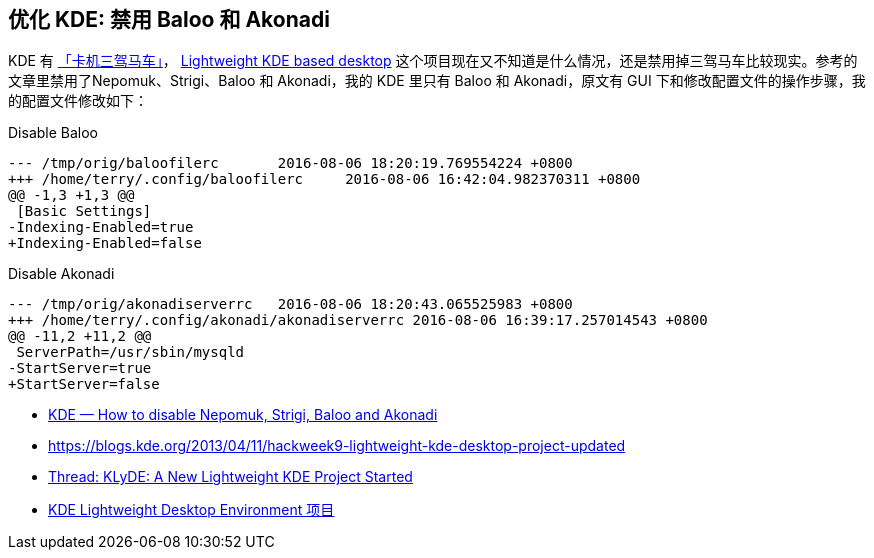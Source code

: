 == 优化 KDE: 禁用 Baloo 和 Akonadi
KDE 有 https://forum.suse.org.cn/viewtopic.php?p=11996&f=2#p11996[「卡机三驾马车」]，
https://github.com/SUSE/hackweek/wiki/Lightweight-KDE-based-desktop[Lightweight KDE based desktop] 这个项目现在又不知道是什么情况，还是禁用掉三驾马车比较现实。参考的文章里禁用了Nepomuk、Strigi、Baloo 和 Akonadi，我的 KDE 里只有 Baloo 和 Akonadi，原文有 GUI 下和修改配置文件的操作步骤，我的配置文件修改如下：

[source,diff]
.Disable Baloo
----
--- /tmp/orig/baloofilerc       2016-08-06 18:20:19.769554224 +0800
+++ /home/terry/.config/baloofilerc     2016-08-06 16:42:04.982370311 +0800
@@ -1,3 +1,3 @@
 [Basic Settings]
-Indexing-Enabled=true
+Indexing-Enabled=false
----

[source,diff]
.Disable Akonadi
----
--- /tmp/orig/akonadiserverrc   2016-08-06 18:20:43.065525983 +0800
+++ /home/terry/.config/akonadi/akonadiserverrc 2016-08-06 16:39:17.257014543 +0800
@@ -11,2 +11,2 @@
 ServerPath=/usr/sbin/mysqld
-StartServer=true
+StartServer=false
----


* http://www.databook.bz/?page_id=3728[KDE — How to disable Nepomuk, Strigi, Baloo and Akonadi]
* https://blogs.kde.org/2013/04/11/hackweek9-lightweight-kde-desktop-project-updated[https://blogs.kde.org/2013/04/11/hackweek9-lightweight-kde-desktop-project-updated]
* https://forums.opensuse.org/showthread.php/485834-KLyDE-A-New-Lightweight-KDE-Project-Started[Thread: KLyDE: A New Lightweight KDE Project Started]
* https://build.opensuse.org/project/show?project=home%3Awstephenson%3Aworkbench%3Aklyde[KDE Lightweight Desktop Environment 项目]
